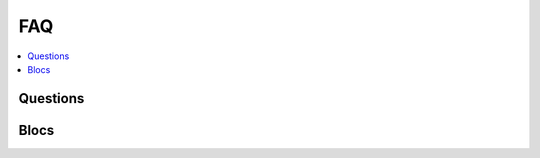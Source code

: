 
.. _l-FAQ2:

FAQ
===

.. contents::
    :local:
    
Questions
+++++++++

.. faqreflist::
    :sort: title
    :contents:
    
Blocs
+++++
    
.. blocreflist::
    :tag: aaaa
    :sort: title
    :contents: 1
    
